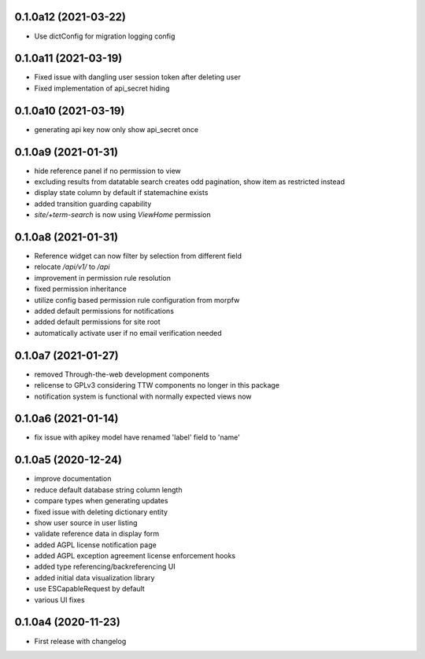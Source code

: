 0.1.0a12 (2021-03-22)
---------------------

- Use dictConfig for migration logging config


0.1.0a11 (2021-03-19)
---------------------

- Fixed issue with dangling user session token after deleting user
- Fixed implementation of api_secret hiding


0.1.0a10 (2021-03-19)
---------------------

- generating api key now only show api_secret once


0.1.0a9 (2021-01-31)
--------------------

- hide reference panel if no permission to view
- excluding results from datatable search creates odd pagination, 
  show item as restricted instead
- display state column by default if statemachine exists
- added transition guarding capability
- `site/+term-search` is now using `ViewHome` permission


0.1.0a8 (2021-01-31)
--------------------

- Reference widget can now filter by selection from different field
- relocate `/api/v1/` to `/api`
- improvement in permission rule resolution
- fixed permission inheritance
- utilize config based permission rule configuration from morpfw
- added default permissions for notifications
- added default permissions for site root
- automatically activate user if no email verification needed


0.1.0a7 (2021-01-27)
--------------------

- removed Through-the-web development components
- relicense to GPLv3 considering TTW components no longer in this package
- notification system is functional with normally expected views now


0.1.0a6 (2021-01-14)
--------------------

- fix issue with apikey model have renamed 'label' field to 'name'


0.1.0a5 (2020-12-24)
--------------------

- improve documentation
- reduce default database string column length
- compare types when generating updates
- fixed issue with deleting dictionary entity
- show user source in user listing
- validate reference data in display form
- added AGPL license notification page
- added AGPL exception agreement license enforcement hooks
- added type referencing/backreferencing UI
- added initial data visualization library
- use ESCapableRequest by default
- various UI fixes


0.1.0a4 (2020-11-23)
--------------------

- First release with changelog
